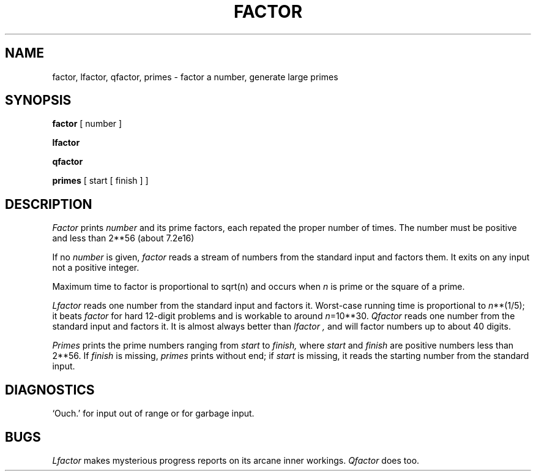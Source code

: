 .TH FACTOR 1 
.SH NAME
factor, lfactor, qfactor, primes \- factor a number, generate large primes
.SH SYNOPSIS
.B factor
[ number ]
.PP
.B lfactor
.PP
.B qfactor
.PP
.B primes
[ start [ finish ] ]
.SH DESCRIPTION
.I Factor
prints
.I number
and its prime factors,
each repated the proper number of times.
The number must be positive and less than
.if n 2**56
.if t 2\u\s756\s0\d
(about
.if n 7.2e16)
.if t 7.2\(mu10\u\s716\s0\d\|).
.PP
If no
.I number 
is given,
.I factor
reads a stream of numbers from the standard input and factors them.
It exits on any input not a positive integer.
.PP
Maximum time to factor is proportional to
.if n sqrt(n)
.if t \(sr\o'\fIn\fR\(rn'
and occurs when
.I n
is prime
or the square of a prime.
.PP
.I Lfactor
reads one number from the standard input and factors it.
Worst-case running time is proportional to
.if n .IR n **(1/5);
.if t .IR n \u\s-21/5\s0\d;
it beats
.I factor
for hard 12-digit problems and is workable to around
.if n .IR n =10**30.
.if t .IR n =10\u\s-230\s0\d.
.I Qfactor
reads one number from the standard input and factors it.
It is almost always better than
.I lfactor ,
and will factor numbers
up to about 40 digits.
.PP
.I Primes
prints the prime numbers ranging from
.I start
to
.I finish,
where
.I start
and
.I finish
are positive numbers less than 
.if n 2**56.
.if t 2\u\s756\s0\d.
If 
.I finish
is missing,
.I primes
prints without end;
if
.I start
is missing, it reads the starting number from the
standard input.
.SH DIAGNOSTICS
`Ouch.' for input out of range or for garbage input.
.SH BUGS
.I Lfactor
makes mysterious progress reports on its arcane inner workings.
.I Qfactor
does too.

